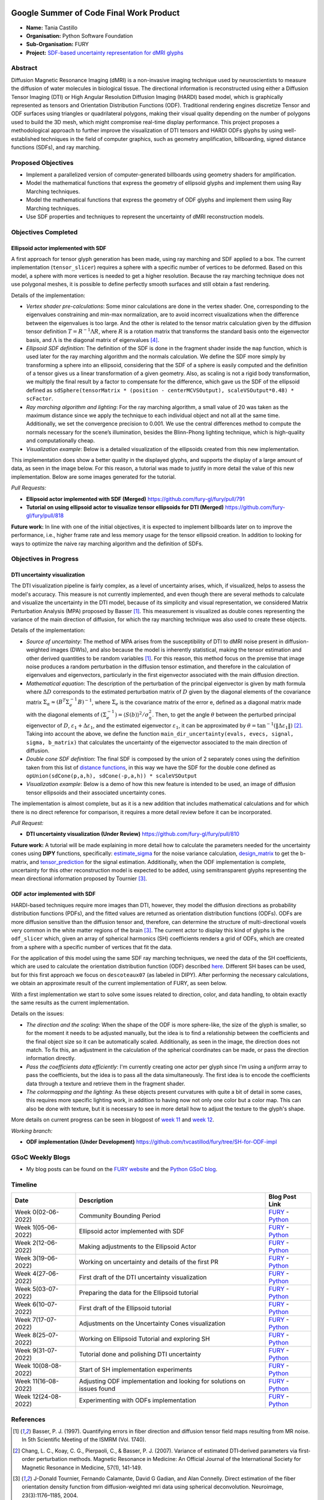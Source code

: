 .. image:: https://developers.google.com/open-source/gsoc/resources/downloads/GSoC-logo-horizontal.svg
   :height: 50
   :align: center
   :target: https://summerofcode.withgoogle.com/programs/2023/projects/ymwnLwtT

.. image:: https://www.python.org/static/community_logos/python-logo.png
   :width: 40%
   :target: https://summerofcode.withgoogle.com/programs/2023/organizations/python-software-foundation

.. image:: https://python-gsoc.org/logos/FURY.png
   :width: 25%
   :target: https://fury.gl/latest/index.html

Google Summer of Code Final Work Product
========================================

.. post:: August 24 2023
   :author: Tania Castillo
   :tags: google
   :category: gsoc

-  **Name:** Tania Castillo
-  **Organisation:** Python Software Foundation
-  **Sub-Organisation:** FURY
-  **Project:** `SDF-based uncertainty representation for dMRI glyphs <https://github.com/fury-gl/fury/wiki/Google-Summer-of-Code-2023-(GSOC2023)#project-3-sdf-based-uncertainty-representation-for-dmri-glyphs>`_


Abstract
--------------------
Diffusion Magnetic Resonance Imaging (dMRI) is a non-invasive imaging technique used by neuroscientists to measure the diffusion of water molecules in biological tissue. The directional information is reconstructed using either a Diffusion Tensor Imaging (DTI) or High Angular Resolution Diffusion Imaging (HARDI) based model, which is graphically represented as tensors and Orientation Distribution Functions (ODF). Traditional rendering engines discretize Tensor and ODF surfaces using triangles or quadrilateral polygons, making their visual quality depending on the number of polygons used to build the 3D mesh, which might compromise real-time display performance. This project proposes a methodological approach to further improve the visualization of DTI tensors and HARDI ODFs glyphs by using well-established techniques in the field of computer graphics, such as geometry amplification, billboarding, signed distance functions (SDFs), and ray marching.


Proposed Objectives
-------------------

- Implement a parallelized version of computer-generated billboards using geometry shaders for amplification.
- Model the mathematical functions that express the geometry of ellipsoid glyphs and implement them using Ray Marching techniques.
- Model the mathematical functions that express the geometry of ODF glyphs and implement them using Ray Marching techniques.
- Use SDF properties and techniques to represent the uncertainty of dMRI reconstruction models.


Objectives Completed
--------------------

Ellipsoid actor implemented with SDF
************************************

A first approach for tensor glyph generation has been made, using ray marching and SDF applied to a box. The current implementation (``tensor_slicer``) requires a sphere with a specific number of vertices to be deformed. Based on this model, a sphere with more vertices is needed to get a higher resolution. Because the ray marching technique does not use polygonal meshes, it is possible to define perfectly smooth surfaces and still obtain a fast rendering.

Details of the implementation:

- *Vertex shader pre-calculations*: Some minor calculations are done in the vertex shader. One, corresponding to the eigenvalues constraining and min-max normalization, are to avoid incorrect visualizations when the difference between the eigenvalues is too large. And the other is related to the tensor matrix calculation given by the diffusion tensor definition :math:`T = R^{−1}\Lambda R`, where :math:`R` is a rotation matrix that transforms the standard basis onto the eigenvector basis, and :math:`\Lambda` is the diagonal matrix of eigenvalues [4]_.
- *Ellipsoid SDF definition*: The definition of the SDF is done in the fragment shader inside the ``map`` function, which is used later for the ray marching algorithm and the normals calculation. We define the SDF more simply by transforming a sphere into an ellipsoid, considering that the SDF of a sphere is easily computed and the definition of a tensor gives us a linear transformation of a given geometry. Also, as scaling is not a rigid body transformation, we multiply the final result by a factor to compensate for the difference, which gave us the SDF of the ellipsoid defined as ``sdSphere(tensorMatrix * (position - centerMCVSOutput), scaleVSOutput*0.48) * scFactor``.
- *Ray marching algorithm and lighting*: For the ray marching algorithm, a small value of 20 was taken as the maximum distance since we apply the technique to each individual object and not all at the same time. Additionally, we set the convergence precision to 0.001. We use the central differences method to compute the normals necessary for the scene’s illumination, besides the Blinn-Phong lighting technique, which is high-quality and computationally cheap.
- *Visualization example*: Below is a detailed visualization of the ellipsoids created from this new implementation.

.. image:: https://user-images.githubusercontent.com/31288525/244503195-a626718f-4a13-4275-a2b7-6773823e553c.png
    :width: 376
    :align: center

This implementation does show a better quality in the displayed glyphs, and supports the display of a large amount of data, as seen in the image below. For this reason, a tutorial was made to justify in more detail the value of this new implementation. Below are some images generated for the tutorial.

.. image:: https://user-images.githubusercontent.com/31288525/260906510-d422e7b4-3ba3-4de6-bfd0-09c04bec8876.png
    :width: 600
    :align: center

*Pull Requests:*

-  **Ellipsoid actor implemented with SDF (Merged)** https://github.com/fury-gl/fury/pull/791
-  **Tutorial on using ellipsoid actor to visualize tensor ellipsoids for DTI (Merged)** https://github.com/fury-gl/fury/pull/818

**Future work:** In line with one of the initial objectives, it is expected to implement billboards later on to improve the performance, i.e., higher frame rate and less memory usage for the tensor ellipsoid creation. In addition to looking for ways to optimize the naive ray marching algorithm and the definition of SDFs.

Objectives in Progress
----------------------

DTI uncertainty visualization
*****************************

The DTI visualization pipeline is fairly complex, as a level of uncertainty arises, which, if visualized, helps to assess the model's accuracy. This measure is not currently implemented, and even though there are several methods to calculate and visualize the uncertainty in the DTI model, because of its simplicity and visual representation, we considered Matrix Perturbation Analysis (MPA) proposed by Basser [1]_. This measurement is visualized as double cones representing the variance of the main direction of diffusion, for which the ray marching technique was also used to create these objects.

Details of the implementation:

- *Source of uncertainty*: The method of MPA arises from the susceptibility of DTI to dMRI noise present in diffusion-weighted images (DWIs), and also because the model is inherently statistical, making the tensor estimation and other derived quantities to be random variables [1]_. For this reason, this method focus on the premise that image noise produces a random perturbation in the diffusion tensor estimation, and therefore in the calculation of eigenvalues and eigenvectors, particularly in the first eigenvector associated with the main diffusion direction.
- *Mathematical equation*: The description of the perturbation of the principal eigenvector is given by math formula where :math:`\Delta D` corresponds to the estimated perturbation matrix of :math:`D` given by the diagonal elements of the covariance matrix :math:`\Sigma_{\alpha} \approx (B^T\Sigma^{−1}_{e}B)^{−1}`, where :math:`\Sigma_{e}` is the covariance matrix of the error e, defined as a diagonal matrix made with the diagonal elements of :math:`(\Sigma^{−1}_{e}) = ⟨S(b)⟩^2 / \sigma^{2}_{\eta}`. Then, to get the angle :math:`\theta` between the perturbed principal eigenvector of :math:`D`, :math:`\varepsilon_1 + \Delta\varepsilon_1`, and the estimated eigenvector :math:`\varepsilon_1`, it can be approximated by :math:`\theta = \tan^{−1}( \| \Delta\varepsilon_1 \|)` [2]_. Taking into account the above, we define the function ``main_dir_uncertainty(evals, evecs, signal, sigma, b_matrix)`` that calculates the uncertainty of the eigenvector associated to the main direction of diffusion.
- *Double cone SDF definition*: The final SDF is composed by the union of 2 separately cones using the definition taken from this list of `distance functions <https://iquilezles.org/articles/distfunctions/#:~:text=Cone%20%2D%20exact,sign(s)%3B%0A%7D>`_, in this way we have the SDF for the double cone defined as ``opUnion(sdCone(p,a,h), sdCone(-p,a,h)) * scaleVSOutput``
- *Visualization example*: Below is a demo of how this new feature is intended to be used, an image of diffusion tensor ellipsoids and their associated uncertainty cones.

.. image:: https://user-images.githubusercontent.com/31288525/254747296-09a8674e-bfc0-4b3f-820f-8a1b1ad8c5c9.png
    :width: 610
    :align: center

The implementation is almost complete, but as it is a new addition that includes mathematical calculations and for which there is no direct reference for comparison, it requires a more detail review before it can be incorporated.

*Pull Request:*

-  **DTI uncertainty visualization (Under Review)** https://github.com/fury-gl/fury/pull/810

**Future work:** A tutorial will be made explaining in more detail how to calculate the parameters needed for the uncertainty cones using **DIPY** functions, specifically: `estimate_sigma <https://github.com/dipy/dipy/blob/321e06722ef42b5add3a7f570f6422845177eafa/dipy/denoise/noise_estimate.py#L272>`_ for the noise variance calculation, `design_matrix <https://github.com/dipy/dipy/blob/321e06722ef42b5add3a7f570f6422845177eafa/dipy/reconst/dti.py#L2112>`_ to get the b-matrix, and `tensor_prediction <https://github.com/dipy/dipy/blob/321e06722ef42b5add3a7f570f6422845177eafa/dipy/reconst/dti.py#L639>`_ for the signal estimation. Additionally, when the ODF implementation is complete, uncertainty for this other reconstruction model is expected to be added, using semitransparent glyphs representing the mean directional information proposed by Tournier [3]_.

ODF actor implemented with SDF
******************************

HARDI-based techniques require more images than DTI, however, they model the diffusion directions as probability distribution functions (PDFs), and the fitted values are returned as orientation distribution functions (ODFs). ODFs are more diffusion sensitive than the diffusion tensor and, therefore, can determine the structure of multi-directional voxels very common in the white matter regions of the brain [3]_. The current actor to display this kind of glyphs is the ``odf_slicer`` which, given an array of spherical harmonics (SH) coefficients renders a grid of ODFs, which are created from a sphere with a specific number of vertices that fit the data.

For the application of this model using the same SDF ray marching techniques, we need the data of the SH coefficients, which are used to calculate the orientation distribution function (ODF) described `here <https://dipy.org/documentation/1.7.0/theory/sh_basis/>`_. Different SH bases can be used, but for this first approach we focus on ``descoteaux07`` (as labeled in DIPY). After performing the necessary calculations, we obtain an approximate result of the current implementation of FURY, as seen below.

.. image:: https://user-images.githubusercontent.com/31288525/260909561-fd90033c-018a-465b-bd16-3586bb31ca36.png
    :width: 580
    :align: center

With a first implementation we start to solve some issues related to direction, color, and data handling, to obtain exactly the same results as the current implementation.

Details on the issues:

- *The direction and the scaling*: When the shape of the ODF is more sphere-like, the size of the glyph is smaller, so for the moment it needs to be adjusted manually, but the idea is to find a relationship between the coefficients and the final object size so it can be automatically scaled. Additionally, as seen in the image, the direction does not match. To fix this, an adjustment in the calculation of the spherical coordinates can be made, or pass the direction information directly.
- *Pass the coefficients data efficiently*: I'm currently creating one actor per glyph since I'm using a *uniform* array to pass the coefficients, but the idea is to pass all the data simultaneously. The first idea is to encode the coefficients data through a texture and retrieve them in the fragment shader.
- *The colormapping and the lighting*: As these objects present curvatures with quite a bit of detail in some cases, this requires more specific lighting work, in addition to having now not only one color but a color map. This can also be done with texture, but it is necessary to see in more detail how to adjust the texture to the glyph's shape.

More details on current progress can be seen in blogpost of `week 11 <https://fury.gl/latest/posts/2023/2023-08-16-week-11-tvcastillod.html>`_ and `week 12 <https://fury.gl/latest/posts/2023/2023-08-24-week-12-tvcastillod.html>`_.

*Working branch:*

-  **ODF implementation (Under Development)**
   https://github.com/tvcastillod/fury/tree/SH-for-ODF-impl


GSoC Weekly Blogs
-----------------

-  My blog posts can be found on the `FURY website <https://fury.gl/latest/blog/author/tania-castillo.html>`__ and the `Python GSoC blog <https://blogs.python-gsoc.org/en/tvcastillods-blog/>`__.


Timeline
--------

+---------------------+------------------------------------------------------------------------+--------------------------------------------------------------------------------------------------------------------------------------------------------------------------+
| Date                | Description                                                            | Blog Post Link                                                                                                                                                           |
+=====================+========================================================================+==========================================================================================================================================================================+
| Week 0(02-06-2022)  | Community Bounding Period                                              | `FURY <https://fury.gl/latest/posts/2023/2023-06-02-week-0-tvcastillod.html>`__ - `Python <https://blogs.python-gsoc.org/en/tvcastillods-blog/weekly-check-in-0-2>`__    |
+---------------------+------------------------------------------------------------------------+--------------------------------------------------------------------------------------------------------------------------------------------------------------------------+
| Week 1(05-06-2022)  | Ellipsoid actor implemented with SDF                                   | `FURY <https://fury.gl/latest/posts/2023/2023-06-05-week-1-tvcastillod.html>`__ - `Python <https://blogs.python-gsoc.org/en/tvcastillods-blog/weekly-check-in-1-23>`__   |
+---------------------+------------------------------------------------------------------------+--------------------------------------------------------------------------------------------------------------------------------------------------------------------------+
| Week 2(12-06-2022)  | Making adjustments to the Ellipsoid Actor                              | `FURY <https://fury.gl/latest/posts/2023/2023-06-12-week-2-tvcastillod.html>`__ - `Python <https://blogs.python-gsoc.org/en/tvcastillods-blog/weekly-check-in-2-18>`__   |
+---------------------+------------------------------------------------------------------------+--------------------------------------------------------------------------------------------------------------------------------------------------------------------------+
| Week 3(19-06-2022)  | Working on uncertainty and details of the first PR                     | `FURY <https://fury.gl/latest/posts/2023/2023-06-19-week-3-tvcastillod.html>`__ - `Python <https://blogs.python-gsoc.org/en/tvcastillods-blog/weekly-check-in-3-27>`__   |
+---------------------+------------------------------------------------------------------------+--------------------------------------------------------------------------------------------------------------------------------------------------------------------------+
| Week 4(27-06-2022)  | First draft of the DTI uncertainty visualization                       | `FURY <https://fury.gl/latest/posts/2023/2023-06-27-week-4-tvcastillod.html>`__ - `Python <https://blogs.python-gsoc.org/en/tvcastillods-blog/weekly-check-in-4-24>`__   |
+---------------------+------------------------------------------------------------------------+--------------------------------------------------------------------------------------------------------------------------------------------------------------------------+
| Week 5(03-07-2022)  | Preparing the data for the Ellipsoid tutorial                          | `FURY <https://fury.gl/latest/posts/2023/2023-07-03-week-5-tvcastillod.html>`__ - `Python <https://blogs.python-gsoc.org/en/tvcastillods-blog/weekly-check-in-5-27>`__   |
+---------------------+------------------------------------------------------------------------+--------------------------------------------------------------------------------------------------------------------------------------------------------------------------+
| Week 6(10-07-2022)  | First draft of the Ellipsoid tutorial                                  | `FURY <https://fury.gl/latest/posts/2023/2023-07-10-week-6-tvcastillod.html>`__ - `Python <https://blogs.python-gsoc.org/en/tvcastillods-blog/weekly-check-in-6-26>`__   |
+---------------------+------------------------------------------------------------------------+--------------------------------------------------------------------------------------------------------------------------------------------------------------------------+
| Week 7(17-07-2022)  | Adjustments on the Uncertainty Cones visualization                     | `FURY <https://fury.gl/latest/posts/2023/2023-07-17-week-7-tvcastillod.html>`__ - `Python <https://blogs.python-gsoc.org/en/tvcastillods-blog/weekly-check-in-7-26>`__   |
+---------------------+------------------------------------------------------------------------+--------------------------------------------------------------------------------------------------------------------------------------------------------------------------+
| Week 8(25-07-2022)  | Working on Ellipsoid Tutorial and exploring SH                         | `FURY <https://fury.gl/latest/posts/2023/2023-07-25-week-8-tvcastillod.html>`__ - `Python <https://blogs.python-gsoc.org/en/tvcastillods-blog/weekly-check-in-8-17>`__   |
+---------------------+------------------------------------------------------------------------+--------------------------------------------------------------------------------------------------------------------------------------------------------------------------+
| Week 9(31-07-2022)  | Tutorial done and polishing DTI uncertainty                            | `FURY <https://fury.gl/latest/posts/2023/2023-07-31-week-9-tvcastillod.html>`__ - `Python <https://blogs.python-gsoc.org/en/tvcastillods-blog/weekly-check-in-9-22>`__   |
+---------------------+------------------------------------------------------------------------+--------------------------------------------------------------------------------------------------------------------------------------------------------------------------+
| Week 10(08-08-2022) | Start of SH implementation experiments                                 | `FURY <https://fury.gl/latest/posts/2023/2023-08-08-week-10-tvcastillod.html>`__ - `Python <https://blogs.python-gsoc.org/en/tvcastillods-blog/weekly-check-in-10-16>`__ |
+---------------------+------------------------------------------------------------------------+--------------------------------------------------------------------------------------------------------------------------------------------------------------------------+
| Week 11(16-08-2022) | Adjusting ODF implementation and looking for solutions on issues found | `FURY <https://fury.gl/latest/posts/2023/2023-08-16-week-11-tvcastillod.html>`__ - `Python <https://blogs.python-gsoc.org/en/tvcastillods-blog/weekly-check-in-11-17>`__ |
+---------------------+------------------------------------------------------------------------+--------------------------------------------------------------------------------------------------------------------------------------------------------------------------+
| Week 12(24-08-2022) | Experimenting with ODFs implementation                                 | `FURY <https://fury.gl/latest/posts/2023/2023-08-24-week-12-tvcastillod.html>`__ - `Python <https://blogs.python-gsoc.org/en/tvcastillods-blog/weekly-check-in-12-9>`__  |
+---------------------+------------------------------------------------------------------------+--------------------------------------------------------------------------------------------------------------------------------------------------------------------------+


References
----------

.. [1] Basser, P. J. (1997). Quantifying errors in fiber direction and diffusion tensor field maps resulting from MR noise. In 5th Scientific Meeting of the ISMRM (Vol. 1740).
.. [2] Chang, L. C., Koay, C. G., Pierpaoli, C., & Basser, P. J. (2007). Variance of estimated DTI‐derived parameters via first‐order perturbation methods. Magnetic Resonance in Medicine: An Official Journal of the International Society for Magnetic Resonance in Medicine, 57(1), 141-149.
.. [3] J-Donald Tournier, Fernando Calamante, David G Gadian, and Alan Connelly. Direct estimation of the fiber orientation density function from diffusion-weighted mri data using spherical deconvolution. Neuroimage, 23(3):1176–1185, 2004.
.. [4] Gordon Kindlmann. Superquadric tensor glyphs. In Proceedings of the Sixth Joint Eurographics-IEEE TCVG conference on Visualization, pages 147–154, 2004.
